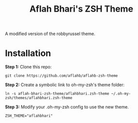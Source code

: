#+TITLE: Aflah Bhari's ZSH Theme
A modified version of the robbyrussel theme.

* Installation 
*Step 1:* Clone this repo:
#+BEGIN_SRC
    git clone https://github.com/aflahb/aflahb-zsh-theme
#+END_SRC

*Step 2:* Create a symbolic link to oh-my-zsh's theme folder:
#+BEGIN_SRC
    ln -s aflah-bhari-zsh-theme/aflahbhari.zsh-theme ~/.oh-my-zsh/themes/aflahbhari.zsh-theme
#+END_SRC

*Step 3:* Modify your .oh-my-zsh config to use the new theme.
#+BEGIN_SRC
    ZSH_THEME="aflahbhari" 
#+END_SRC

